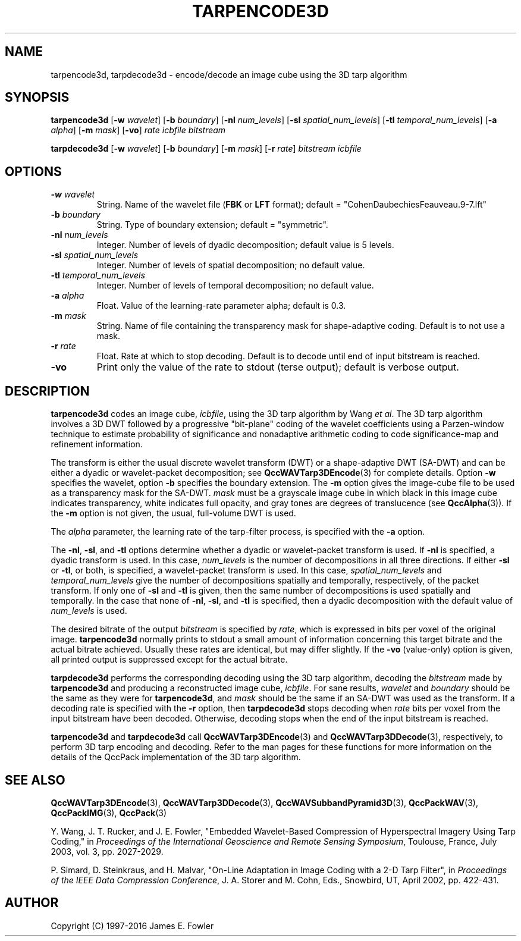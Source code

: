 .TH TARPENCODE3D 1 "QCCPACK" ""
.SH NAME
tarpencode3d, tarpdecode3d \-
encode/decode an image cube using the 3D tarp algorithm
.SH SYNOPSIS
.sp
.B tarpencode3d
.RB "[\|" \-w
.IR  wavelet "\|]"
.RB "[\|" \-b
.IR  boundary "\|]"
.RB "[\|" \-nl
.IR  num_levels "\|]"
.RB "[\|" \-sl
.IR  spatial_num_levels "\|]"
.RB "[\|" \-tl
.IR  temporal_num_levels "\|]"
.RB "[\|" \-a
.IR  alpha "\|]"
.RB "[\|" \-m
.IR  mask "\|]"
.RB "[\|" \-vo "\|]"
.I rate
.I icbfile
.I bitstream
.LP
.B tarpdecode3d
.RB "[\|" \-w
.IR  wavelet "\|]"
.RB "[\|" \-b
.IR  boundary "\|]"
.RB "[\|" \-m
.IR  mask "\|]"
.RB "[\|" \-r
.IR  rate "\|]"
.I bitstream
.I icbfile
.SH OPTIONS
.TP
.BI \-w " wavelet"
String. 
Name of the wavelet file
.RB ( FBK
or
.B LFT
format); default = "CohenDaubechiesFeauveau.9-7.lft"
.TP
.BI \-b " boundary"
String. Type of boundary extension; default = "symmetric".
.TP 
.BI \-nl " num_levels"
Integer. Number of levels of dyadic decomposition; default value is 5 levels.
.TP 
.BI \-sl " spatial_num_levels"
Integer. Number of levels of spatial decomposition; no default value.
.TP 
.BI \-tl " temporal_num_levels"
Integer. Number of levels of temporal decomposition; no default value.
.TP
.BI \-a " alpha"
Float. Value of the learning-rate parameter alpha; default is 0.3.
.TP
.BI \-m " mask"
String. Name of file containing the transparency mask for
shape-adaptive coding. Default is to not use a mask.
.TP
.BI \-r " rate"
Float. Rate at which to stop decoding. Default is to decode until
end of input bitstream is reached.
.TP
.B \-vo
Print only the value of the rate to stdout (terse output);
default is verbose output.
.SH DESCRIPTION
.LP
.B tarpencode3d
codes an image cube,
.IR icbfile ,
using the 3D tarp algorithm by Wang
.IR "et al" .
The 3D tarp algorithm involves a 3D DWT followed by 
a progressive "bit-plane" coding of the wavelet coefficients using a
Parzen-window technique to estimate probability of significance and
nonadaptive arithmetic coding to code significance-map and
refinement information.
.LP
The transform is either the usual discrete
wavelet transform (DWT) or a shape-adaptive
DWT (SA-DWT) and can be either a dyadic or wavelet-packet
decomposition; see
.BR QccWAVTarp3DEncode (3)
for complete details.
Option
.B \-w
specifies the wavelet, 
option
.B \-b
specifies the boundary extension.
The
.B \-m
option gives the image-cube file to be used as a transparency mask
for the SA-DWT.
.I mask
must be a grayscale image cube
in which black in this image cube indicates transparency, white
indicates full opacity, and gray tones are degrees of
translucence
(see
.BR QccAlpha (3)).
If the
.B \-m
option is not given, the usual, full-volume DWT is used.
.LP
The
.IR alpha
parameter, the learning rate of the tarp-filter process,
is specified with the
.B \-a
option.
.LP
The
.BR \-nl ,
.BR \-sl ,
and
.BR \-tl
options determine whether a dyadic or wavelet-packet transform is used.
If
.B \-nl
is specified, a dyadic transform is used. In this case,
.IR num_levels
is the number of decompositions in all three directions.
If either
.B \-sl
or
.BR \-tl ,
or
both, is specified, a wavelet-packet transform is used.
In this case,
.I spatial_num_levels
and
.I temporal_num_levels
give the number of decompositions spatially and temporally, respectively,
of the packet transform. If only one of
.B \-sl
and
.B \-tl
is given, then the same number of decompositions
is used spatially and temporally.
In the case that none of
.BR \-nl ,
.BR \-sl ,
and
.BR \-tl 
is specified, then a dyadic decomposition with the default value of
.I num_levels
is used.
.LP
The desired bitrate of the output
.I bitstream
is specified by
.IR rate ,
which is expressed in bits per voxel of the original image.
.B tarpencode3d
normally prints to stdout a small amount of information
concerning this target bitrate and the actual bitrate achieved.
Usually these rates are identical, but may differ slightly.
If the 
.B \-vo
(value-only) option is given, all printed output is suppressed except for
the actual bitrate.
.LP
.B tarpdecode3d
performs the corresponding decoding using the 3D tarp algorithm, decoding
the
.I bitstream
made by
.B tarpencode3d
and producing
a reconstructed image cube,
.IR icbfile .
For sane results, 
.IR wavelet 
and
.IR boundary 
should be the same as they were for
.BR tarpencode3d ,
and
.I mask
should be the same if an SA-DWT was used as the transform.
If a decoding rate is specified with the
.B \-r
option, then
.B tarpdecode3d
stops decoding when
.I rate
bits per voxel from the input bitstream
have been decoded. Otherwise, decoding stops when the
end of the input bitstream is reached.
.LP
.BR tarpencode3d
and
.BR tarpdecode3d
call
.BR QccWAVTarp3DEncode (3)
and
.BR QccWAVTarp3DDecode (3),
respectively, to perform 3D tarp encoding and decoding.
Refer to the man pages for these functions for more information
on the details of the QccPack implementation of the 3D tarp algorithm.
.SH "SEE ALSO"
.BR QccWAVTarp3DEncode (3),
.BR QccWAVTarp3DDecode (3),
.BR QccWAVSubbandPyramid3D (3),
.BR QccPackWAV (3),
.BR QccPackIMG (3),
.BR QccPack (3)

Y. Wang, J. T. Rucker, and J. E. Fowler, "Embedded Wavelet-Based Compression
of Hyperspectral Imagery Using Tarp Coding," in
.IR "Proceedings of the International Geoscience and Remote Sensing Symposium" ,
Toulouse, France, July 2003, vol. 3, pp. 2027-2029.
.LP
P. Simard, D. Steinkraus, and H. Malvar, "On-Line Adaptation in Image Coding
with a 2-D Tarp Filter", in
.IR "Proceedings of the IEEE Data Compression Conference" ,
J. A. Storer and M. Cohn, Eds.,  
Snowbird, UT, April 2002, pp. 422-431.

.SH AUTHOR
Copyright (C) 1997-2016  James E. Fowler
.\"  The programs herein are free software; you can redistribute them and/or
.\"  modify them under the terms of the GNU General Public License
.\"  as published by the Free Software Foundation; either version 2
.\"  of the License, or (at your option) any later version.
.\"  
.\"  These programs are distributed in the hope that they will be useful,
.\"  but WITHOUT ANY WARRANTY; without even the implied warranty of
.\"  MERCHANTABILITY or FITNESS FOR A PARTICULAR PURPOSE.  See the
.\"  GNU General Public License for more details.
.\"  
.\"  You should have received a copy of the GNU General Public License
.\"  along with these programs; if not, write to the Free Software
.\"  Foundation, Inc., 675 Mass Ave, Cambridge, MA 02139, USA.



